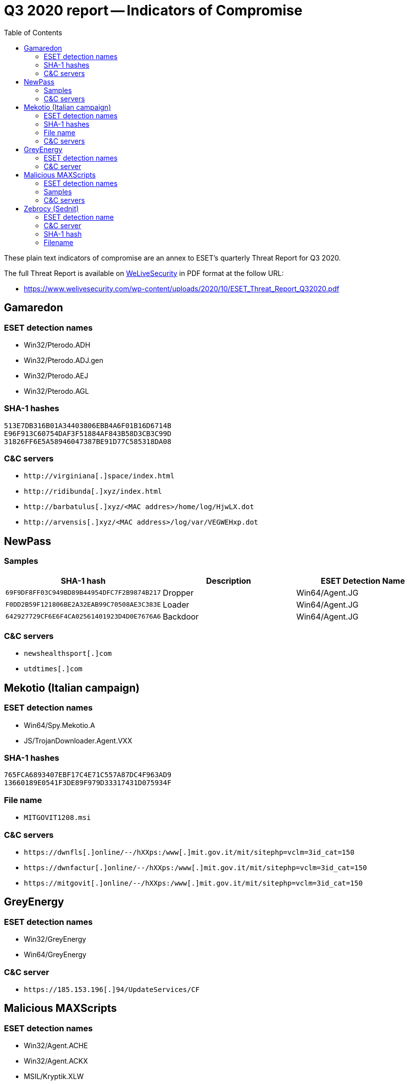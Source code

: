:toc:
:toclevels: 2

= Q3 2020 report -- Indicators of Compromise

These plain text indicators of compromise are an annex to ESET's quarterly
Threat Report for Q3 2020.

The full Threat Report is available on
https://www.welivesecurity.com[WeLiveSecurity] in PDF format at the follow URL:

- https://www.welivesecurity.com/wp-content/uploads/2020/10/ESET_Threat_Report_Q32020.pdf


== Gamaredon

=== ESET detection names

- Win32/Pterodo.ADH
- Win32/Pterodo.ADJ.gen
- Win32/Pterodo.AEJ
- Win32/Pterodo.AGL

=== SHA-1 hashes

-----
513E7DB316B01A34403806EBB4A6F01B16D6714B
E96F913C60754DAF3F51884AF843B58D3CB3C99D
31826FF6E5A58946047387BE91D77C585318DA08
-----

=== C&C servers

- `++http://virginiana[.]space/index.html++`
- `++http://ridibunda[.]xyz/index.html++`
- `++http://barbatulus[.]xyz/<MAC addres>/home/log/HjwLX.dot++`
- `++http://arvensis[.]xyz/<MAC address>/log/var/VEGWEHxp.dot++`

== NewPass

=== Samples

[options="header"]
|========================================
|SHA-1 hash|Description|ESET Detection Name
|`69F9DF8FF03C949BD89B44954DFC7F2B9874B217`|Dropper|Win64/Agent.JG
|`F0DD2B59F121806BE2A32EAB99C70508AE3C383E`|Loader|Win64/Agent.JG
|`642927729CF6E6F4CA02561401923D4D0E7676A6`|Backdoor|Win64/Agent.JG
|========================================

=== C&C servers

- `++newshealthsport[.]com++`
- `++utdtimes[.]com++`

== Mekotio (Italian campaign)

=== ESET detection names

- Win64/Spy.Mekotio.A
- JS/TrojanDownloader.Agent.VXX

=== SHA-1 hashes

----
765FCA6893407EBF17C4E71C557A87DC4F963AD9
13660189E0541F3DE89F979D33317431D075934F
----

=== File name

- `MITGOVIT1208.msi`

=== C&C servers

- `++https://dwnfls[.]online/--/hXXps:/www[.]mit.gov.it/mit/sitephp=vclm=3id_cat=150++`
- `++https://dwnfactur[.]online/--/hXXps:/www[.]mit.gov.it/mit/sitephp=vclm=3id_cat=150++`
- `++https://mitgovit[.]online/--/hXXps:/www[.]mit.gov.it/mit/sitephp=vclm=3id_cat=150++`

== GreyEnergy

=== ESET detection names

- Win32/GreyEnergy
- Win64/GreyEnergy

=== C&C server

- `++https://185.153.196[.]94/UpdateServices/CF++`

== Malicious MAXScripts

=== ESET detection names

- Win32/Agent.ACHE
- Win32/Agent.ACKX
- MSIL/Kryptik.XLW
- MSIL/Agent.UAO

=== Samples

-----
3FE7D1A0AED95EFD1759BB1C7B9E08064998BDEE
E2DAC9DA03DD974CCCD72A681FC208A61351E07F
C9FC6AAB9E6C47C0F40C51BC740FAA78821CE8EA
81DC131F73BCCDA71E54FFF3388533030A335798
B1757314437C2C1EEE7A6C50A1E9C31AC649A5B3
E9BB2195EB98C8D43990A404E3FA809A895690E6
65CE94144A9684F84C94990D5708116BFB464554
31D36B6AAAFF7E50196D3A80DA73E65C6DFD0F1F
-----

=== C&C servers

- `++175.197.40[.]61++`
- `++http://175.197.40[.]61:3445/vLFnUf4++`
- `++http://175.197.40[.]61:3445/TYEHVSjn2++`
- `++http://175.197.40[.]61:3445/y5wgumYt++`
- `++http://175.197.40[.]61:3445/eYOMAHg++`
- `++http://175.197.40[.]61:3445/eYOMAHg++`
- `++www.maxscript[.]cc++`
- `++http://www.maxscript.cc/update/upscript[.]mse++`

== Zebrocy (Sednit)

=== ESET detection name

- Win64/TrojanDownloader.Sednit.AA

=== C&C server

- `++http://31.7.62.103/tleaw.php++`

=== SHA-1 hash

- `3DC62F224D812A3A958FA766FF6D175579856743`

=== Filename

- `AVT_355_Call_for_Participation.exe`
